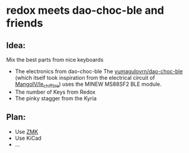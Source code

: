 * redox meets dao-choc-ble and friends

** Idea:
Mix the best parts from nice keyboards
- The electronics from dao-choc-ble
  The [[https://raw.githubusercontent.com/yumagulovrn/dao-choc-ble/][yumagulovrn/dao-choc-ble]] (which itself took inspiration from the electrical circuit of [[https://github.com/MangoIV/le_chiff_ble][MangoIV/le_chiff_ble]]) uses the MINEW MS88SF2 BLE module.
- The number of Keys from Redox
- The pinky stagger from the Kyria

** Plan:
- Use [[https://zmk.dev/][ZMK]]
- Use KiCad
- ...
